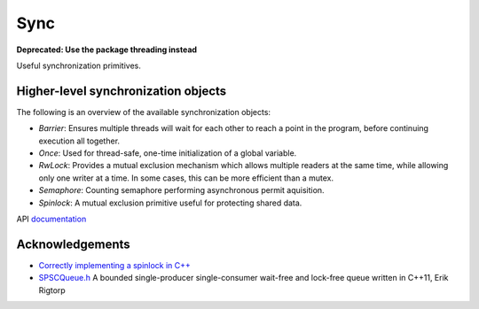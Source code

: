 ====================================================
                        Sync
====================================================

**Deprecated: Use the package threading instead**

Useful synchronization primitives.

Higher-level synchronization objects
====================================

The following is an overview of the available synchronization objects:

- *Barrier*: Ensures multiple threads will wait for each other to reach a point in the program, before continuing execution all together.
- *Once*: Used for thread-safe, one-time initialization of a global variable.
- *RwLock*: Provides a mutual exclusion mechanism which allows multiple readers at the same time, while allowing only one writer at a time. In some cases, this can be more efficient than a mutex.
- *Semaphore*: Counting semaphore performing asynchronous permit aquisition.
- *Spinlock*: A mutual exclusion primitive useful for protecting shared data.

API `documentation <https://planetis-m.github.io/sync/>`_

Acknowledgements
================

- `Correctly implementing a spinlock in C++ <https://rigtorp.se/spinlock/>`_
- `SPSCQueue.h <https://github.com/rigtorp/SPSCQueue>`_ A bounded single-producer
  single-consumer wait-free and lock-free queue written in C++11, Erik Rigtorp
